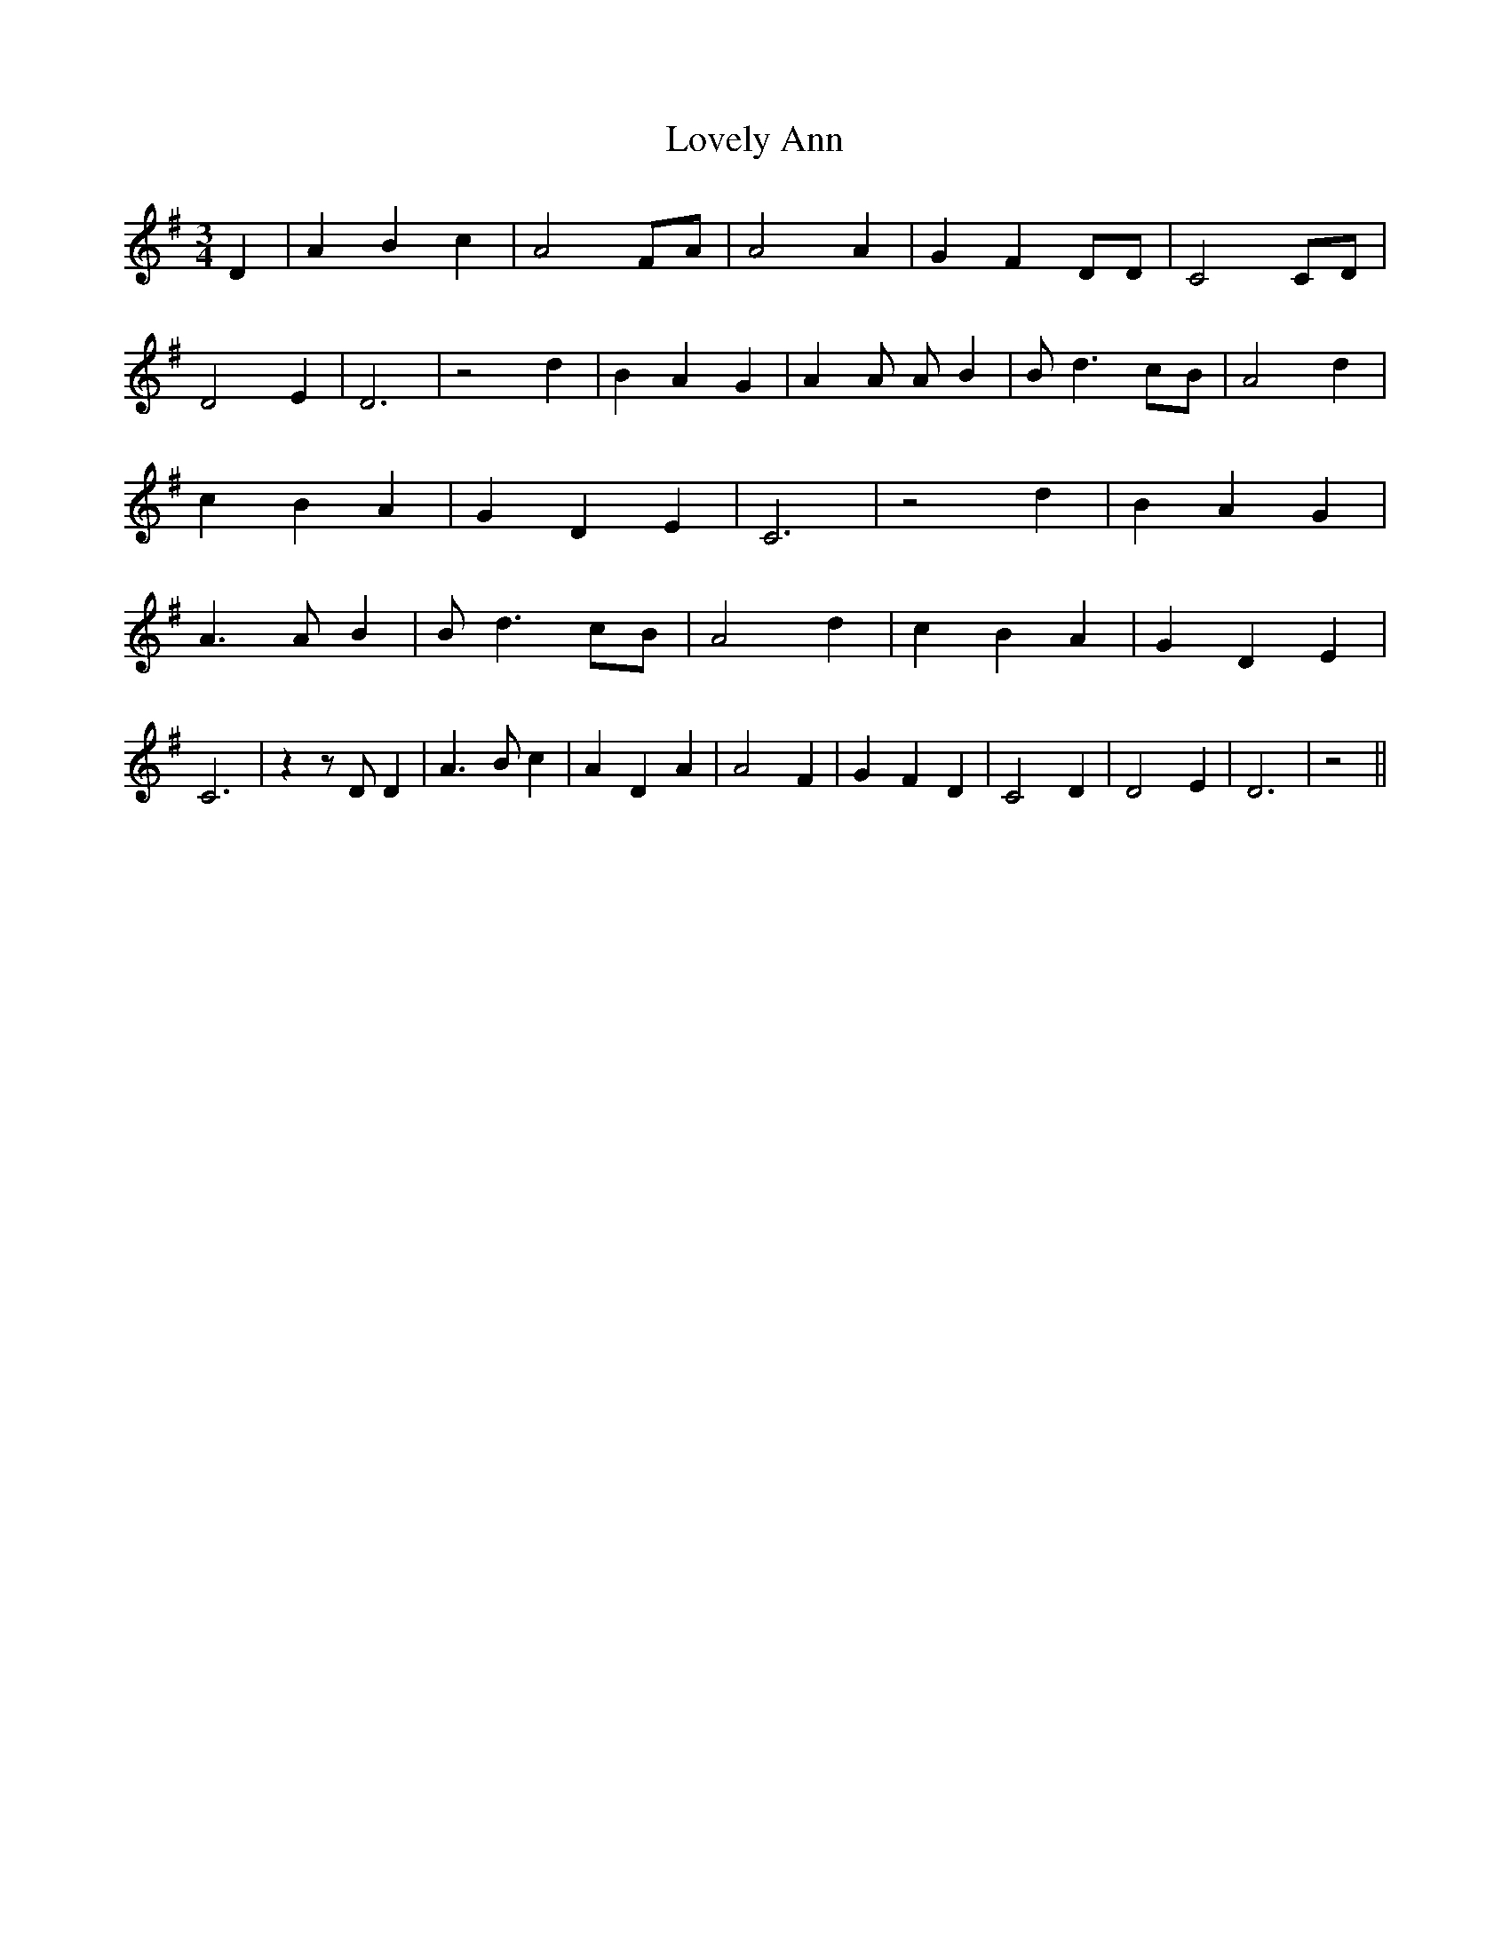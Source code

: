 % Generated more or less automatically by swtoabc by Erich Rickheit KSC
X:1
T:Lovely Ann
M:3/4
L:1/4
K:G
 D| A- B c| A2F/2-A/2| A2 A| G- F D/2D/2| C2C/2-D/2| D2 E| D3| z2 d|\
 B A G| A A/2 A/2- B| B/2- d3/2c/2-B/2| A2 d| c- B A| G- D E| C3| z2 d|\
 B- A G| A3/2 A/2- B| B/2- d3/2c/2-B/2| A2 d| c- B A| G- D E| C3| z z/2 D/2 D|\
 A3/2 B/2 c| A D A| A2 F| G- F D| C2 D| D2 E| D3| z2||

